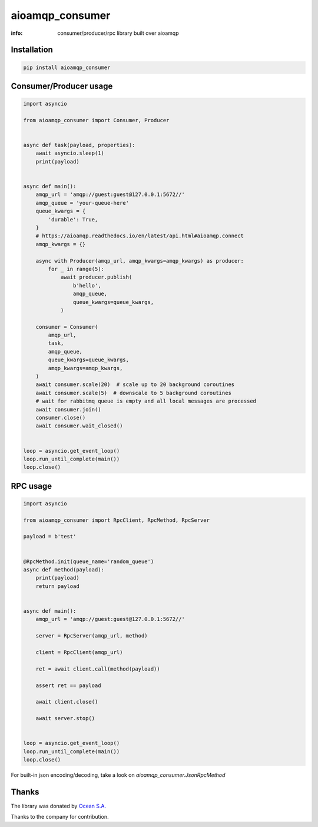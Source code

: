 aioamqp_consumer
================

:info: consumer/producer/rpc library built over aioamqp

.. image:: https://img.shields.io/travis/aio-libs/aioamqp_consumer.svg
    :target: https://travis-ci.org/aio-libs/aioamqp_consumer

.. image:: https://img.shields.io/pypi/v/aioamqp_consumer.svg
    :target: https://pypi.python.org/pypi/aioamqp_consumer

Installation
------------

.. code-block:: shell

    pip install aioamqp_consumer

Consumer/Producer usage
-----------------------

.. code-block:: python

    import asyncio

    from aioamqp_consumer import Consumer, Producer


    async def task(payload, properties):
        await asyncio.sleep(1)
        print(payload)


    async def main():
        amqp_url = 'amqp://guest:guest@127.0.0.1:5672//'
        amqp_queue = 'your-queue-here'
        queue_kwargs = {
            'durable': True,
        }
        # https://aioamqp.readthedocs.io/en/latest/api.html#aioamqp.connect
        amqp_kwargs = {}

        async with Producer(amqp_url, amqp_kwargs=amqp_kwargs) as producer:
            for _ in range(5):
                await producer.publish(
                    b'hello',
                    amqp_queue,
                    queue_kwargs=queue_kwargs,
                )

        consumer = Consumer(
            amqp_url,
            task,
            amqp_queue,
            queue_kwargs=queue_kwargs,
            amqp_kwargs=amqp_kwargs,
        )
        await consumer.scale(20)  # scale up to 20 background coroutines
        await consumer.scale(5)  # downscale to 5 background coroutines
        # wait for rabbitmq queue is empty and all local messages are processed
        await consumer.join()
        consumer.close()
        await consumer.wait_closed()


    loop = asyncio.get_event_loop()
    loop.run_until_complete(main())
    loop.close()

RPC usage
---------

.. code-block:: python

    import asyncio

    from aioamqp_consumer import RpcClient, RpcMethod, RpcServer

    payload = b'test'


    @RpcMethod.init(queue_name='random_queue')
    async def method(payload):
        print(payload)
        return payload


    async def main():
        amqp_url = 'amqp://guest:guest@127.0.0.1:5672//'

        server = RpcServer(amqp_url, method)

        client = RpcClient(amqp_url)

        ret = await client.call(method(payload))

        assert ret == payload

        await client.close()

        await server.stop()


    loop = asyncio.get_event_loop()
    loop.run_until_complete(main())
    loop.close()

For built-in json encoding/decoding, take a look on `aioamqp_consumer.JsonRpcMethod`

Thanks
------

The library was donated by `Ocean S.A. <https://ocean.io/>`_

Thanks to the company for contribution.
